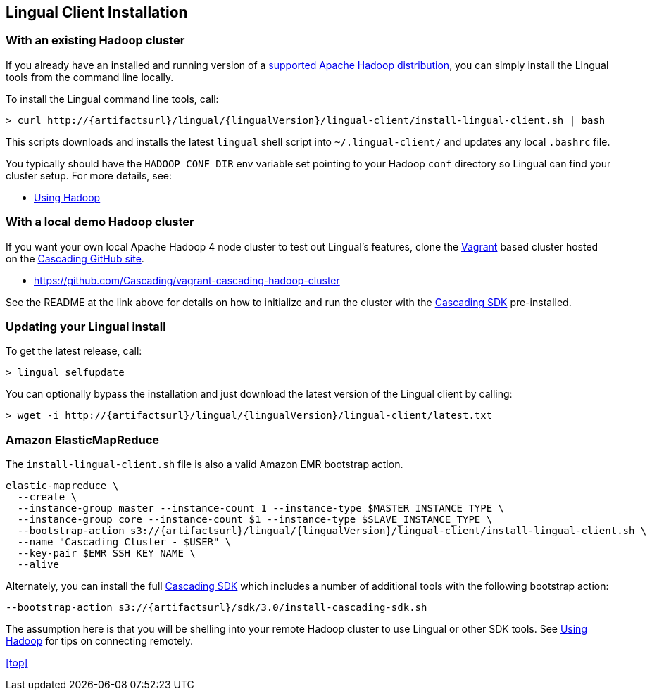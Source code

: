 [id="install"]
## Lingual Client Installation

### With an existing Hadoop cluster

If you already have an installed and running version of a http://www.cascading.org/support/compatibility/[supported
Apache Hadoop distribution], you can simply install the Lingual tools from the command line locally.

To install the Lingual command line tools, call:

[subs="attributes"]
----
> curl http://{artifactsurl}/lingual/{lingualVersion}/lingual-client/install-lingual-client.sh | bash
----

This scripts downloads and installs the latest `lingual` shell script into `~/.lingual-client/` and updates any
local `.bashrc` file.

You typically should have the `HADOOP_CONF_DIR` env variable set pointing to your Hadoop `conf` directory so Lingual
can find your cluster setup. For more details, see:

  * <<hadoop.html,Using Hadoop>>

### With a local demo Hadoop cluster

If you want your own local Apache Hadoop 4 node cluster to test out Lingual's features, clone the
http://www.vagrantup.com[Vagrant] based cluster hosted on the https://github.com/organizations/Cascading[Cascading
GitHub site].

  * https://github.com/Cascading/vagrant-cascading-hadoop-cluster

See the README at the link above for details on how to initialize and run the cluster with the
http://www.cascading.org/sdk/[Cascading SDK] pre-installed.

### Updating your Lingual install

To get the latest release, call:

    > lingual selfupdate

You can optionally bypass the installation and just download the latest version of the Lingual client by calling:

[subs="attributes"]
----
> wget -i http://{artifactsurl}/lingual/{lingualVersion}/lingual-client/latest.txt
----

### Amazon ElasticMapReduce

The `install-lingual-client.sh` file is also a valid Amazon EMR bootstrap action.

[subs="attributes"]
----
elastic-mapreduce \
  --create \
  --instance-group master --instance-count 1 --instance-type $MASTER_INSTANCE_TYPE \
  --instance-group core --instance-count $1 --instance-type $SLAVE_INSTANCE_TYPE \
  --bootstrap-action s3://{artifactsurl}/lingual/{lingualVersion}/lingual-client/install-lingual-client.sh \
  --name "Cascading Cluster - $USER" \
  --key-pair $EMR_SSH_KEY_NAME \
  --alive
----

Alternately, you can install the full http://cascading.org/sdk/[Cascading SDK] which includes a number of additional
tools with the following bootstrap action:

[subs="attributes"]
----
--bootstrap-action s3://{artifactsurl}/sdk/3.0/install-cascading-sdk.sh
----

The assumption here is that you will be shelling into your remote Hadoop cluster to use Lingual or other SDK tools. See
<<hadoop,Using Hadoop>> for tips on connecting remotely.

<<top>>
